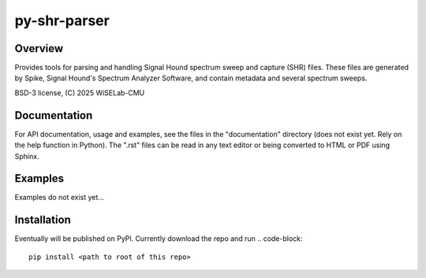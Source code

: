 ===========================
py-shr-parser
===========================

Overview
--------

Provides tools for parsing and handling Signal Hound spectrum sweep and capture
(SHR) files. These files are generated by Spike, Signal Hound's Spectrum Analyzer
Software, and contain metadata and several spectrum sweeps.

BSD-3 license, (C) 2025 WiSELab-CMU

Documentation
-------------
For API documentation, usage and examples, see the files in the "documentation" directory (does not exist yet. Rely
on the help function in Python). The ".rst" files can be read in any text editor or being converted to HTML or PDF
using Sphinx.

Examples
--------
Examples do not exist yet...

Installation
------------
Eventually will be published on PyPl. Currently download the repo and run
.. code-block:: 
    pip install <path to root of this repo>

